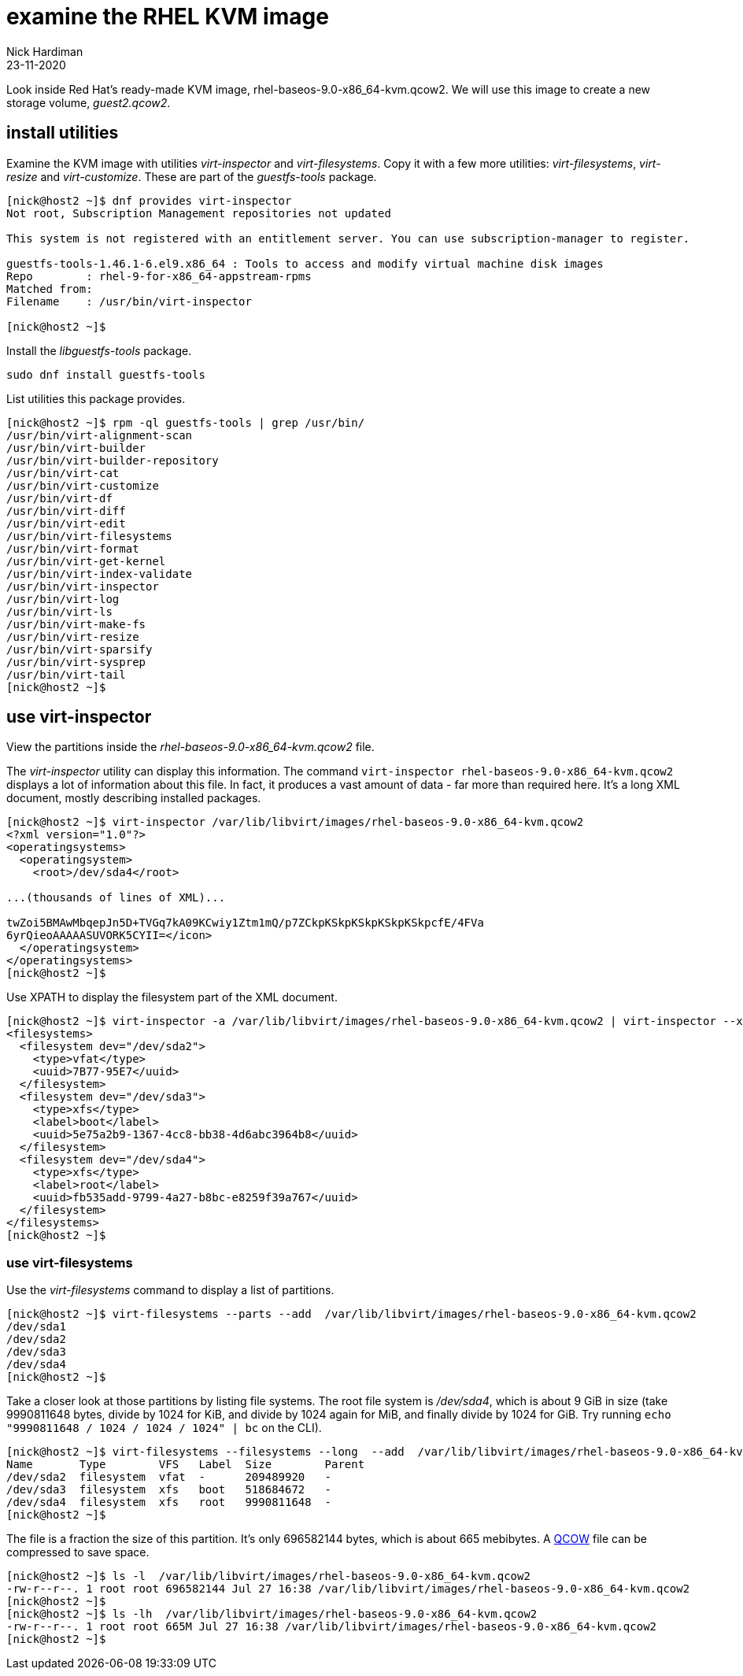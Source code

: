 = examine the RHEL KVM image
Nick Hardiman
:source-highlighter: highlight.js
:revdate: 23-11-2020

Look inside Red Hat's ready-made KVM image, rhel-baseos-9.0-x86_64-kvm.qcow2. 
We will use this image to create a new storage volume, _guest2.qcow2_.


== install utilities

Examine the KVM image with utilities _virt-inspector_ and _virt-filesystems_.
Copy it with a few more utilities: _virt-filesystems_, _virt-resize_ and _virt-customize_. 
These are part of the _guestfs-tools_ package.

[source,shell]
----
[nick@host2 ~]$ dnf provides virt-inspector
Not root, Subscription Management repositories not updated

This system is not registered with an entitlement server. You can use subscription-manager to register.

guestfs-tools-1.46.1-6.el9.x86_64 : Tools to access and modify virtual machine disk images
Repo        : rhel-9-for-x86_64-appstream-rpms
Matched from:
Filename    : /usr/bin/virt-inspector

[nick@host2 ~]$ 
----

Install the _libguestfs-tools_ package. 

[source,shell]
----
sudo dnf install guestfs-tools
----

List utilities this package provides. 

[source,shell]
----
[nick@host2 ~]$ rpm -ql guestfs-tools | grep /usr/bin/
/usr/bin/virt-alignment-scan
/usr/bin/virt-builder
/usr/bin/virt-builder-repository
/usr/bin/virt-cat
/usr/bin/virt-customize
/usr/bin/virt-df
/usr/bin/virt-diff
/usr/bin/virt-edit
/usr/bin/virt-filesystems
/usr/bin/virt-format
/usr/bin/virt-get-kernel
/usr/bin/virt-index-validate
/usr/bin/virt-inspector
/usr/bin/virt-log
/usr/bin/virt-ls
/usr/bin/virt-make-fs
/usr/bin/virt-resize
/usr/bin/virt-sparsify
/usr/bin/virt-sysprep
/usr/bin/virt-tail
[nick@host2 ~]$ 
----

== use virt-inspector

View the partitions inside the _rhel-baseos-9.0-x86_64-kvm.qcow2_ file. 

The _virt-inspector_ utility can display this information. 
The command `virt-inspector rhel-baseos-9.0-x86_64-kvm.qcow2` displays a lot of information about this file. 
In fact, it produces a vast amount of data  - far more than required here.
It's a long XML document, mostly describing installed packages. 

[source,shell]
----
[nick@host2 ~]$ virt-inspector /var/lib/libvirt/images/rhel-baseos-9.0-x86_64-kvm.qcow2
<?xml version="1.0"?>
<operatingsystems>
  <operatingsystem>
    <root>/dev/sda4</root>

...(thousands of lines of XML)...

twZoi5BMAwMbqepJn5D+TVGq7kA09KCwiy1Ztm1mQ/p7ZCkpKSkpKSkpKSkpKSkpcfE/4FVa
6yrQieoAAAAASUVORK5CYII=</icon>
  </operatingsystem>
</operatingsystems>
[nick@host2 ~]$ 
----

Use XPATH to display the filesystem part of the XML document. 

[source,XML]
----
[nick@host2 ~]$ virt-inspector -a /var/lib/libvirt/images/rhel-baseos-9.0-x86_64-kvm.qcow2 | virt-inspector --xpath '//filesystems'
<filesystems>
  <filesystem dev="/dev/sda2">
    <type>vfat</type>
    <uuid>7B77-95E7</uuid>
  </filesystem>
  <filesystem dev="/dev/sda3">
    <type>xfs</type>
    <label>boot</label>
    <uuid>5e75a2b9-1367-4cc8-bb38-4d6abc3964b8</uuid>
  </filesystem>
  <filesystem dev="/dev/sda4">
    <type>xfs</type>
    <label>root</label>
    <uuid>fb535add-9799-4a27-b8bc-e8259f39a767</uuid>
  </filesystem>
</filesystems>
[nick@host2 ~]$ 
----


=== use virt-filesystems

Use the _virt-filesystems_ command to display a list of partitions. 

[source,shell]
----
[nick@host2 ~]$ virt-filesystems --parts --add  /var/lib/libvirt/images/rhel-baseos-9.0-x86_64-kvm.qcow2
/dev/sda1
/dev/sda2
/dev/sda3
/dev/sda4
[nick@host2 ~]$ 
----

Take a closer look at those partitions by listing file systems. 
The root file system is _/dev/sda4_, which is about 9 GiB in size (take 9990811648 bytes,  divide by 1024 for KiB, and divide by 1024 again for MiB, and finally divide by 1024 for GiB. Try running `echo "9990811648 / 1024 / 1024 / 1024" | bc` on the CLI). 


[source,shell]
----
[nick@host2 ~]$ virt-filesystems --filesystems --long  --add  /var/lib/libvirt/images/rhel-baseos-9.0-x86_64-kvm.qcow2
Name       Type        VFS   Label  Size        Parent
/dev/sda2  filesystem  vfat  -      209489920   -
/dev/sda3  filesystem  xfs   boot   518684672   -
/dev/sda4  filesystem  xfs   root   9990811648  -
[nick@host2 ~]$ 
----

The file is a fraction the size of this partition. 
It's only 696582144 bytes, which is about 665 mebibytes. 
A https://en.wikipedia.org/wiki/Qcow[QCOW] file can be compressed to save space. 

[source,shell]
----
[nick@host2 ~]$ ls -l  /var/lib/libvirt/images/rhel-baseos-9.0-x86_64-kvm.qcow2
-rw-r--r--. 1 root root 696582144 Jul 27 16:38 /var/lib/libvirt/images/rhel-baseos-9.0-x86_64-kvm.qcow2
[nick@host2 ~]$ 
[nick@host2 ~]$ ls -lh  /var/lib/libvirt/images/rhel-baseos-9.0-x86_64-kvm.qcow2
-rw-r--r--. 1 root root 665M Jul 27 16:38 /var/lib/libvirt/images/rhel-baseos-9.0-x86_64-kvm.qcow2
[nick@host2 ~]$ 
----



